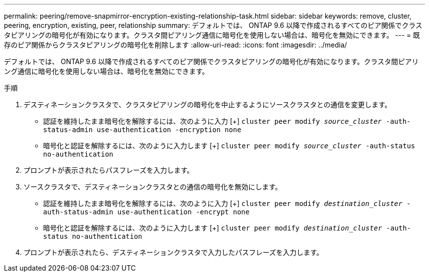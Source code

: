 ---
permalink: peering/remove-snapmirror-encryption-existing-relationship-task.html 
sidebar: sidebar 
keywords: remove, cluster, peering, encryption, existing, peer, relationship 
summary: デフォルトでは、 ONTAP 9.6 以降で作成されるすべてのピア関係でクラスタピアリングの暗号化が有効になります。クラスタ間ピアリング通信に暗号化を使用しない場合は、暗号化を無効にできます。 
---
= 既存のピア関係からクラスタピアリングの暗号化を削除します
:allow-uri-read: 
:icons: font
:imagesdir: ../media/


[role="lead"]
デフォルトでは、 ONTAP 9.6 以降で作成されるすべてのピア関係でクラスタピアリングの暗号化が有効になります。クラスタ間ピアリング通信に暗号化を使用しない場合は、暗号化を無効にできます。

.手順
. デスティネーションクラスタで、クラスタピアリングの暗号化を中止するようにソースクラスタとの通信を変更します。
+
** 認証を維持したまま暗号化を解除するには、次のように入力
 [+]
`cluster peer modify _source_cluster_ -auth-status-admin use-authentication -encryption none`
** 暗号化と認証を解除するには、次のように入力します
 [+]
`cluster peer modify _source_cluster_ -auth-status no-authentication`


. プロンプトが表示されたらパスフレーズを入力します。
. ソースクラスタで、デスティネーションクラスタとの通信の暗号化を無効にします。
+
** 認証を維持したまま暗号化を解除するには、次のように入力
 [+]
`cluster peer modify _destination_cluster_ -auth-status-admin use-authentication -encrypt none`
** 暗号化と認証を解除するには、次のように入力します
 [+]
`cluster peer modify _destination_cluster_ -auth-status no-authentication`


. プロンプトが表示されたら、デスティネーションクラスタで入力したパスフレーズを入力します。

